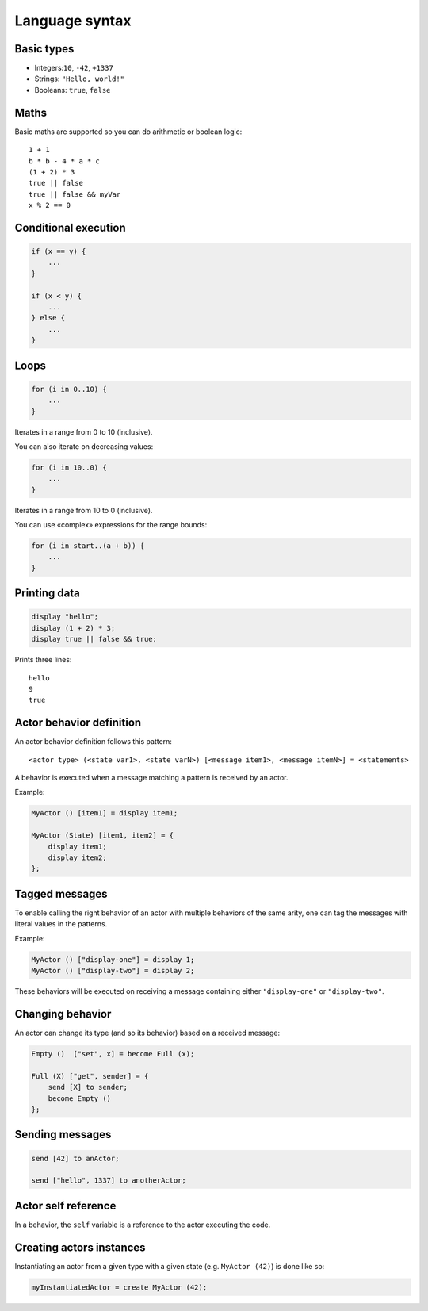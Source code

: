 Language syntax
===============

Basic types
-----------

* Integers:``10``, ``-42``, ``+1337``
* Strings: ``"Hello, world!"``
* Booleans: ``true``, ``false``

Maths
-----

Basic maths are supported so you can do arithmetic or boolean logic::

    1 + 1
    b * b - 4 * a * c
    (1 + 2) * 3
    true || false
    true || false && myVar
    x % 2 == 0

Conditional execution
---------------------

.. code-block::

    if (x == y) {
        ...
    }

    if (x < y) {
        ...
    } else {
        ...
    }

Loops
-----

.. code-block::

    for (i in 0..10) {
        ...
    }

Iterates in a range from 0 to 10 (inclusive).

You can also iterate on decreasing values:

.. code-block::

    for (i in 10..0) {
        ...
    }

Iterates in a range from 10 to 0 (inclusive).

You can use «complex» expressions for the range bounds:

.. code-block::

    for (i in start..(a + b)) {
        ...
    }

Printing data
-------------

.. code-block::

   display "hello";
   display (1 + 2) * 3;
   display true || false && true;

Prints three lines::

    hello
    9
    true

Actor behavior definition
-------------------------

An actor behavior definition follows this pattern::

    <actor type> (<state var1>, <state varN>) [<message item1>, <message itemN>] = <statements>

A behavior is executed when a message matching a pattern is received by an actor.

Example:

.. code-block::

    MyActor () [item1] = display item1;

    MyActor (State) [item1, item2] = {
        display item1;
        display item2;
    };

Tagged messages
---------------

To enable calling the right behavior of an actor with multiple behaviors of the same arity, one can tag the messages with literal values in the patterns.

Example:

.. code-block::

    MyActor () ["display-one"] = display 1;
    MyActor () ["display-two"] = display 2;

These behaviors will be executed on receiving a message containing either ``"display-one"`` or ``"display-two"``.

Changing behavior
-----------------

An actor can change its type (and so its behavior) based on a received message:

.. code-block::

    Empty ()  ["set", x] = become Full (x);

    Full (X) ["get", sender] = {
        send [X] to sender;
        become Empty ()
    };

Sending messages
----------------

.. code-block::

    send [42] to anActor;

    send ["hello", 1337] to anotherActor;

Actor self reference
--------------------

In a behavior, the ``self`` variable is a reference to the actor executing the code.

Creating actors instances
-------------------------

Instantiating an actor from a given type with a given state (e.g. ``MyActor (42)``) is done like so:

.. code-block::

    myInstantiatedActor = create MyActor (42);

